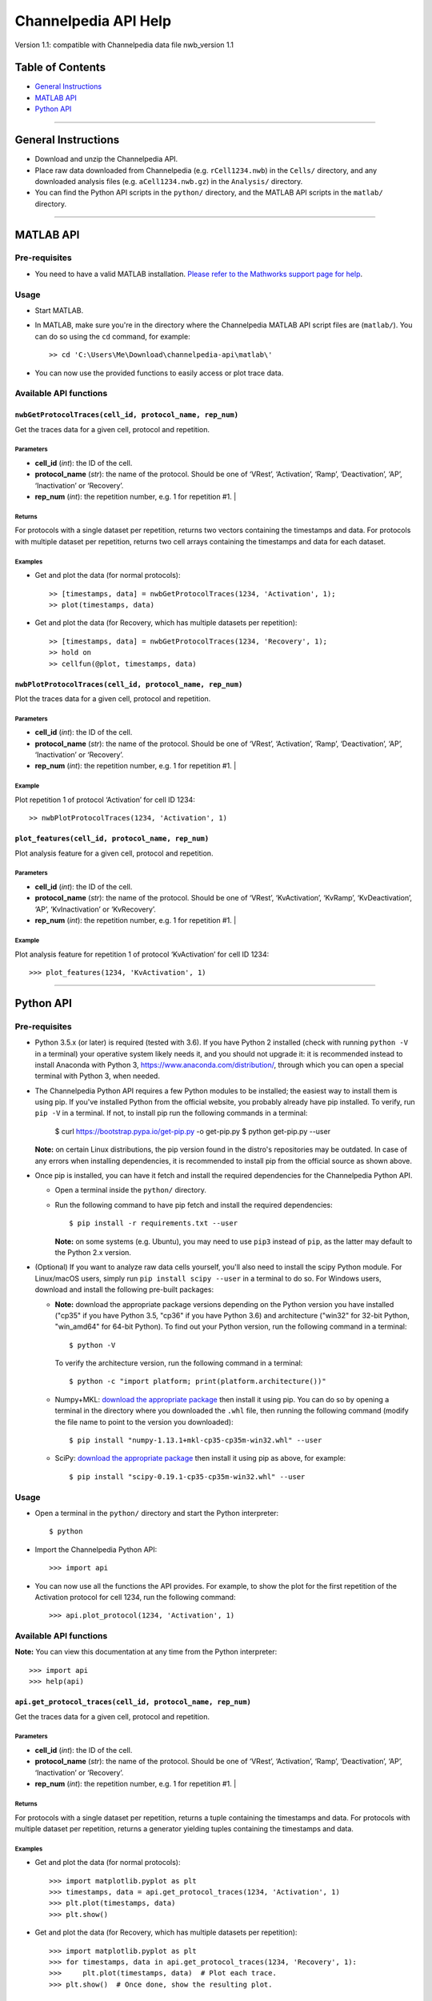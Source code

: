 *********************
Channelpedia API Help
*********************

Version 1.1: compatible with Channelpedia data file nwb_version 1.1

Table of Contents
=================

-  `General Instructions`_
-  `MATLAB API`_
-  `Python API`_

-------------------------------------------------------------------------------

General Instructions
====================

-  Download and unzip the Channelpedia API.
-  Place raw data downloaded from Channelpedia (e.g. ``rCell1234.nwb``)
   in the ``Cells/`` directory,
   and any downloaded analysis files (e.g. ``aCell1234.nwb.gz``) in
   the ``Analysis/`` directory.
-  You can find the Python API scripts in the ``python/`` directory, and the
   MATLAB API scripts in the ``matlab/`` directory.

-------------------------------------------------------------------------------

MATLAB API
==========

Pre-requisites
--------------

-  You need to have a valid MATLAB installation. `Please refer to the Mathworks
   support page for help <https://www.mathworks.com/help/install/>`__.

Usage
-----

-  Start MATLAB.
-  In MATLAB, make sure you're in the directory where the Channelpedia MATLAB
   API script files are (``matlab/``). You can do so using the ``cd`` command,
   for example::

       >> cd 'C:\Users\Me\Download\channelpedia-api\matlab\'

-  You can now use the provided functions to easily access or plot trace data.

Available API functions
-----------------------

``nwbGetProtocolTraces(cell_id, protocol_name, rep_num)``
^^^^^^^^^^^^^^^^^^^^^^^^^^^^^^^^^^^^^^^^^^^^^^^^^^^^^^^^^

Get the traces data for a given cell, protocol and repetition.

Parameters
""""""""""

- **cell_id** (*int*): the ID of the cell.
- **protocol_name** (*str*): the name of the protocol. Should be one of
  ‘VRest’, ‘Activation’, ‘Ramp’, ‘Deactivation’, ‘AP’, ‘Inactivation’
  or ‘Recovery’.
- **rep_num** (*int*): the repetition number, e.g. 1 for repetition #1.                                                                                                                                                                     |

Returns
"""""""

For protocols with a single dataset per repetition, returns two vectors
containing the timestamps and data.
For protocols with multiple dataset per repetition, returns two cell arrays
containing the timestamps and data for each dataset.

Examples
""""""""

- Get and plot the data (for normal protocols)::

    >> [timestamps, data] = nwbGetProtocolTraces(1234, 'Activation', 1);
    >> plot(timestamps, data)

- Get and plot the data (for Recovery, which has multiple datasets per
  repetition)::

    >> [timestamps, data] = nwbGetProtocolTraces(1234, 'Recovery', 1);
    >> hold on
    >> cellfun(@plot, timestamps, data)

``nwbPlotProtocolTraces(cell_id, protocol_name, rep_num)``
^^^^^^^^^^^^^^^^^^^^^^^^^^^^^^^^^^^^^^^^^^^^^^^^^^^^^^^^^^

Plot the traces data for a given cell, protocol and repetition.

Parameters
""""""""""

- **cell_id** (*int*): the ID of the cell.
- **protocol_name** (*str*): the name of the protocol. Should be one of
  ‘VRest’, ‘Activation’, ‘Ramp’, ‘Deactivation’, ‘AP’, ‘Inactivation’
  or ‘Recovery’.
- **rep_num** (*int*): the repetition number, e.g. 1 for repetition #1.                                                                                                                                                                     |

Example
"""""""

Plot repetition 1 of protocol ‘Activation’ for cell ID 1234::

    >> nwbPlotProtocolTraces(1234, 'Activation', 1)

``plot_features(cell_id, protocol_name, rep_num)``
^^^^^^^^^^^^^^^^^^^^^^^^^^^^^^^^^^^^^^^^^^^^^^^^^^^^^^

Plot analysis feature for a given cell, protocol and repetition.

Parameters
""""""""""

- **cell_id** (*int*): the ID of the cell.
- **protocol_name** (*str*): the name of the protocol. Should be one of
  ‘VRest’, ‘KvActivation’, ‘KvRamp’, ‘KvDeactivation’, ‘AP’, ‘KvInactivation’
  or ‘KvRecovery’.
- **rep_num** (*int*): the repetition number, e.g. 1 for repetition #1.                                                                                                                                                                     |

Example
"""""""

Plot analysis feature for repetition 1 of protocol ‘KvActivation’ for cell ID
1234::

    >>> plot_features(1234, 'KvActivation', 1)

-------------------------------------------------------------------------------

Python API
==========

Pre-requisites
--------------

-  Python 3.5.x (or later) is required (tested with 3.6). If you have Python 2 installed
   (check with running ``python -V`` in a terminal) your operative system
   likely needs it, and you should not upgrade it: it is recommended instead
   to install Anaconda with Python 3, https://www.anaconda.com/distribution/,
   through which you can open a special terminal with Python 3, when needed.
-  The Channelpedia Python API requires a few Python modules to be installed;
   the easiest way to install them is using pip.
   If you've installed Python from the official website, you probably already
   have pip installed. To verify, run ``pip -V`` in a terminal. If not,
   to install pip run the following commands in a terminal:

       $ curl https://bootstrap.pypa.io/get-pip.py -o get-pip.py
       $ python get-pip.py --user

   **Note:** on certain Linux distributions, the pip version found in the
   distro's repositories may be outdated. In case of any errors when installing
   dependencies, it is recommended to install pip from the official source as
   shown above.
-  Once pip is installed, you can have it fetch and install the required
   dependencies for the Channelpedia Python API.

   -  Open a terminal inside the ``python/`` directory.
   -  Run the following command to have pip fetch and install the required
      dependencies::

          $ pip install -r requirements.txt --user

      **Note:** on some systems (e.g. Ubuntu), you may need to use ``pip3``
      instead of ``pip``, as the latter may default to the Python 2.x version.

-  (Optional) If you want to analyze raw data cells yourself, you'll also need
   to install the scipy Python module. For Linux/macOS users, simply run
   ``pip install scipy --user`` in a terminal to do so.
   For Windows users, download and install the following pre-built packages:

   -  **Note:** download the appropriate package versions depending on the
      Python version you have installed ("cp35" if you have Python 3.5, "cp36"
      if you have Python 3.6) and architecture ("win32" for 32-bit Python,
      "win\_amd64" for 64-bit Python).
      To find out your Python version, run the following command in a
      terminal::

          $ python -V

     To verify the architecture version, run the following command in a
     terminal::

          $ python -c "import platform; print(platform.architecture())"

   -  Numpy+MKL: `download the appropriate
      package <http://www.lfd.uci.edu/~gohlke/pythonlibs/#numpy>`__ then
      install it using pip. You can do so by opening a terminal in the
      directory where you downloaded the ``.whl`` file, then running the
      following command (modify the file name to point to the version you
      downloaded)::

          $ pip install "numpy‑1.13.1+mkl‑cp35‑cp35m‑win32.whl" --user

   -  SciPy: `download the appropriate
      package <http://www.lfd.uci.edu/~gohlke/pythonlibs/#scipy>`__ then
      install it using pip as above, for example::

          $ pip install "scipy‑0.19.1‑cp35‑cp35m‑win32.whl" --user

Usage
-----

-  Open a terminal in the ``python/`` directory and start the Python
   interpreter::

       $ python

-  Import the Channelpedia Python API::

       >>> import api

-  You can now use all the functions the API provides. For example, to show the
   plot for the first repetition of the Activation protocol for cell 1234,
   run the following command::

       >>> api.plot_protocol(1234, 'Activation', 1)

Available API functions
-----------------------

**Note:** You can view this documentation at any time from the Python
interpreter::

    >>> import api
    >>> help(api)


``api.get_protocol_traces(cell_id, protocol_name, rep_num)``
^^^^^^^^^^^^^^^^^^^^^^^^^^^^^^^^^^^^^^^^^^^^^^^^^^^^^^^^^^^^

Get the traces data for a given cell, protocol and repetition.

Parameters
""""""""""

- **cell_id** (*int*): the ID of the cell.
- **protocol_name** (*str*): the name of the protocol. Should be one of
  ‘VRest’, ‘Activation’, ‘Ramp’, ‘Deactivation’, ‘AP’, ‘Inactivation’
  or ‘Recovery’.
- **rep_num** (*int*): the repetition number, e.g. 1 for repetition #1.                                                                                                                                                                     |

Returns
"""""""

For protocols with a single dataset per repetition, returns a tuple containing
the timestamps and data.
For protocols with multiple dataset per repetition, returns a generator
yielding tuples containing the timestamps and data.

Examples
""""""""

- Get and plot the data (for normal protocols)::

    >>> import matplotlib.pyplot as plt
    >>> timestamps, data = api.get_protocol_traces(1234, 'Activation', 1)
    >>> plt.plot(timestamps, data)
    >>> plt.show()

- Get and plot the data (for Recovery, which has multiple datasets per
  repetition)::

    >>> import matplotlib.pyplot as plt
    >>> for timestamps, data in api.get_protocol_traces(1234, 'Recovery', 1):
    >>>     plt.plot(timestamps, data)  # Plot each trace.
    >>> plt.show()  # Once done, show the resulting plot.

``api.plot_protocol(cell_id, protocol_name, rep_num)``
^^^^^^^^^^^^^^^^^^^^^^^^^^^^^^^^^^^^^^^^^^^^^^^^^^^^^^

Plot a figure for a given cell, protocol and repetition.

Parameters
""""""""""

- **cell_id** (*int*): the ID of the cell.
- **protocol_name** (*str*): the name of the protocol. Should be one of
  ‘VRest’, ‘Activation’, ‘Ramp’, ‘Deactivation’, ‘AP’, ‘Inactivation’
  or ‘Recovery’.
- **rep_num** (*int*): the repetition number, e.g. 1 for repetition #1.                                                                                                                                                                     |

Example
"""""""

Plot repetition 1 of protocol ‘Activation’ for cell ID 1234::

    >>> api.plot_protocol(1234, 'Activation', 1)

``api.save_protocol(cell_id, protocol_name, rep_num, output_path=None, dpi=600)``
^^^^^^^^^^^^^^^^^^^^^^^^^^^^^^^^^^^^^^^^^^^^^^^^^^^^^^^^^^^^^^^^^^^^^^^^^^^^^^^^^

Save a figure of a given cell, protocol and repetition to disk.

Parameters
""""""""""

- **cell_id** (*int*): the ID of the cell.
- **protocol_name** (*str*): the name of the protocol. Should be one of
  ‘VRest’, ‘Activation’, ‘Ramp’, ‘Deactivation’, ‘AP’, ‘Inactivation’
  or ‘Recovery’.
- **rep_num** (*int*): the repetition number, e.g. 1 for repetition #1.                                                                                                                                                                     |
- **output_path** (*str*, optional): the path the figure will be saved to. The
  output format is deduced from the extension of the filename. If not
  specified, the figure is saved as
  ‘rCell{cell_id}_{protocol_name}_rep{rep_num}.png’ in the current directory
  (e.g. ‘rCell1234_Activation_rep1.png’).
- **dpi** (*int*, optional): the resolution in dots per inch. Defaults to 600.

Examples
""""""""

- Save plot of repetition 1 of protocol ‘Activation’ for cell ID 1234::

    >>> api.save_protocol(1234, 'Activation', 1)

- Save plot of repetition 1 of protocol ‘Activation’ for cell ID 1234 as
  ‘custom_name.png’ with a resolution of 1200::

    >>> api.save_protocol(1234, 'Activation', 1, 'custom_name.png', 1200)

- Save plot of repetition 1 of protocol ‘Activation’ for cell ID 1234 as
  ‘custom_name.pdf’ (using the PDF output format)::

    >>> api.save_protocol(1234, 'Activation', 1, 'custom_name.pdf')
